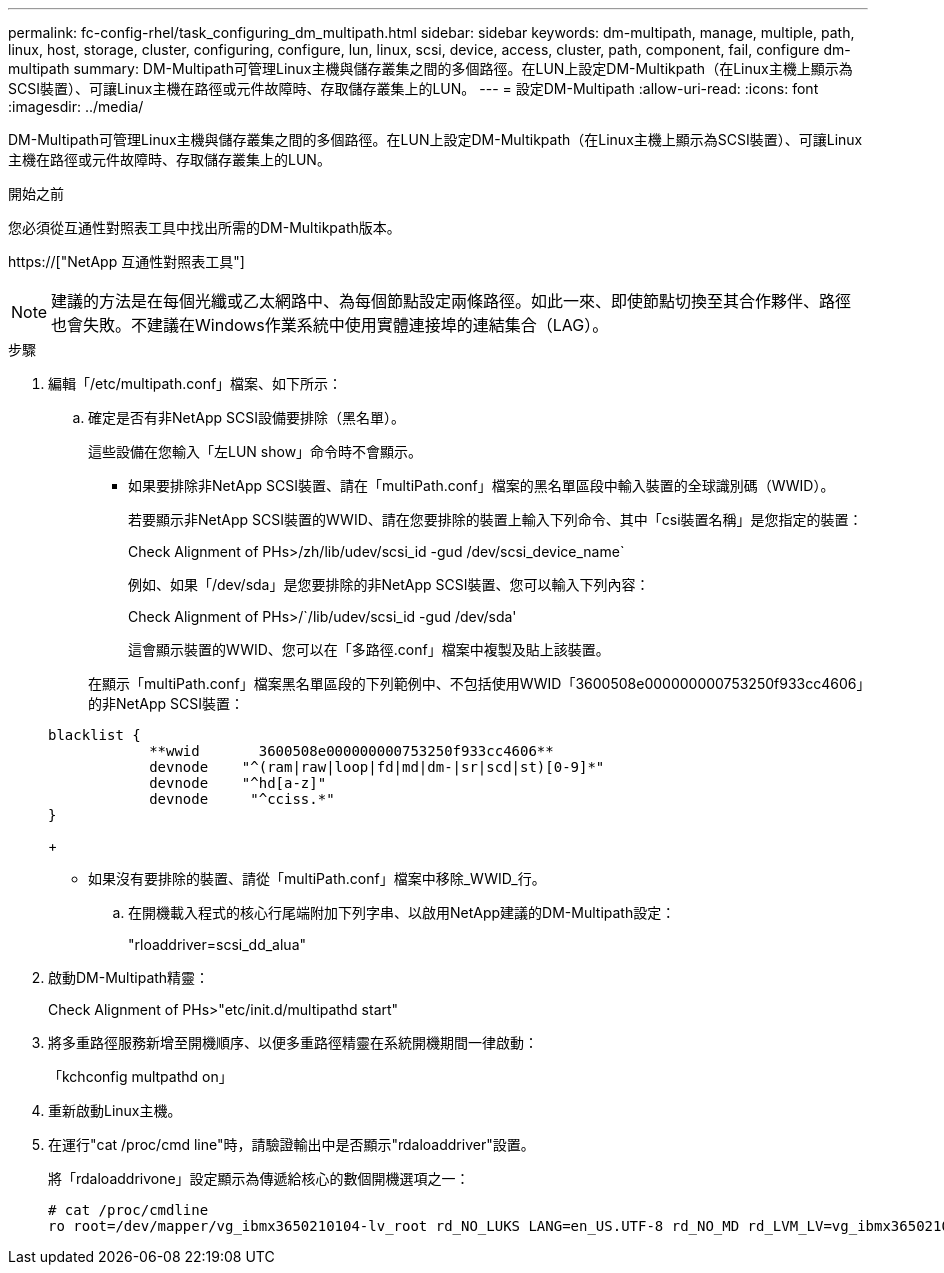 ---
permalink: fc-config-rhel/task_configuring_dm_multipath.html 
sidebar: sidebar 
keywords: dm-multipath, manage, multiple, path, linux, host, storage, cluster, configuring, configure, lun, linux, scsi, device, access, cluster, path, component, fail, configure dm-multipath 
summary: DM-Multipath可管理Linux主機與儲存叢集之間的多個路徑。在LUN上設定DM-Multikpath（在Linux主機上顯示為SCSI裝置）、可讓Linux主機在路徑或元件故障時、存取儲存叢集上的LUN。 
---
= 設定DM-Multipath
:allow-uri-read: 
:icons: font
:imagesdir: ../media/


[role="lead"]
DM-Multipath可管理Linux主機與儲存叢集之間的多個路徑。在LUN上設定DM-Multikpath（在Linux主機上顯示為SCSI裝置）、可讓Linux主機在路徑或元件故障時、存取儲存叢集上的LUN。

.開始之前
您必須從互通性對照表工具中找出所需的DM-Multikpath版本。

https://["NetApp 互通性對照表工具"]

[NOTE]
====
建議的方法是在每個光纖或乙太網路中、為每個節點設定兩條路徑。如此一來、即使節點切換至其合作夥伴、路徑也會失敗。不建議在Windows作業系統中使用實體連接埠的連結集合（LAG）。

====
.步驟
. 編輯「/etc/multipath.conf」檔案、如下所示：
+
.. 確定是否有非NetApp SCSI設備要排除（黑名單）。
+
這些設備在您輸入「左LUN show」命令時不會顯示。

+
*** 如果要排除非NetApp SCSI裝置、請在「multiPath.conf」檔案的黑名單區段中輸入裝置的全球識別碼（WWID）。


+
若要顯示非NetApp SCSI裝置的WWID、請在您要排除的裝置上輸入下列命令、其中「csi裝置名稱」是您指定的裝置：

+
Check Alignment of PHs>/zh/lib/udev/scsi_id -gud /dev/scsi_device_name`

+
例如、如果「/dev/sda」是您要排除的非NetApp SCSI裝置、您可以輸入下列內容：

+
Check Alignment of PHs>/`/lib/udev/scsi_id -gud /dev/sda'

+
這會顯示裝置的WWID、您可以在「多路徑.conf」檔案中複製及貼上該裝置。

+
在顯示「multiPath.conf」檔案黑名單區段的下列範例中、不包括使用WWID「3600508e000000000753250f933cc4606」的非NetApp SCSI裝置：

+
[listing]
----
blacklist {
            **wwid       3600508e000000000753250f933cc4606**
            devnode    "^(ram|raw|loop|fd|md|dm-|sr|scd|st)[0-9]*"
            devnode    "^hd[a-z]"
            devnode     "^cciss.*"
}
----
+
*** 如果沒有要排除的裝置、請從「multiPath.conf」檔案中移除_WWID_行。


.. 在開機載入程式的核心行尾端附加下列字串、以啟用NetApp建議的DM-Multipath設定：
+
"rloaddriver=scsi_dd_alua"



. 啟動DM-Multipath精靈：
+
Check Alignment of PHs>"etc/init.d/multipathd start"

. 將多重路徑服務新增至開機順序、以便多重路徑精靈在系統開機期間一律啟動：
+
「kchconfig multpathd on」

. 重新啟動Linux主機。
. 在運行"cat /proc/cmd line"時，請驗證輸出中是否顯示"rdaloaddriver"設置。
+
將「rdaloaddrivone」設定顯示為傳遞給核心的數個開機選項之一：

+
[listing]
----
# cat /proc/cmdline
ro root=/dev/mapper/vg_ibmx3650210104-lv_root rd_NO_LUKS LANG=en_US.UTF-8 rd_NO_MD rd_LVM_LV=vg_ibmx3650210104/lv_root SYSFONT=latarcyrheb-sun16 rd_LVM_LV=vg_ibmx3650210104/lv_swap crashkernel=129M@0M  KEYBOARDTYPE=pc KEYTABLE=us rd_NO_DM rhgb quiet **rdloaddriver=scsi_dh_alua**
----

